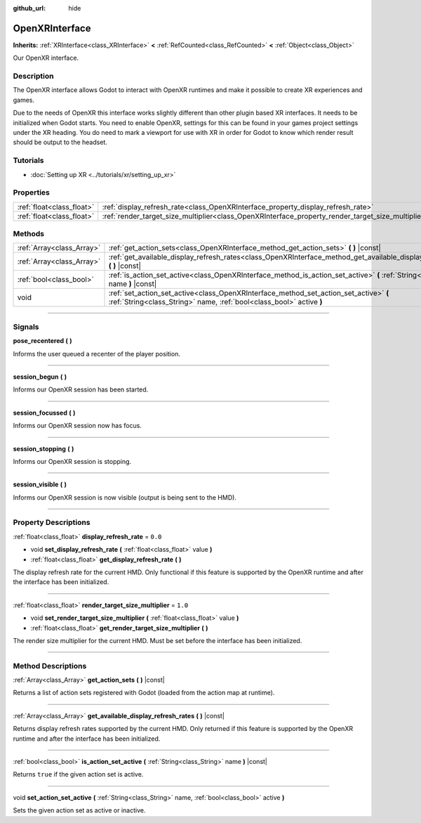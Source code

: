 :github_url: hide

.. DO NOT EDIT THIS FILE!!!
.. Generated automatically from Godot engine sources.
.. Generator: https://github.com/godotengine/godot/tree/4.1/doc/tools/make_rst.py.
.. XML source: https://github.com/godotengine/godot/tree/4.1/modules/openxr/doc_classes/OpenXRInterface.xml.

.. _class_OpenXRInterface:

OpenXRInterface
===============

**Inherits:** :ref:`XRInterface<class_XRInterface>` **<** :ref:`RefCounted<class_RefCounted>` **<** :ref:`Object<class_Object>`

Our OpenXR interface.

.. rst-class:: classref-introduction-group

Description
-----------

The OpenXR interface allows Godot to interact with OpenXR runtimes and make it possible to create XR experiences and games.

Due to the needs of OpenXR this interface works slightly different than other plugin based XR interfaces. It needs to be initialized when Godot starts. You need to enable OpenXR, settings for this can be found in your games project settings under the XR heading. You do need to mark a viewport for use with XR in order for Godot to know which render result should be output to the headset.

.. rst-class:: classref-introduction-group

Tutorials
---------

- :doc:`Setting up XR <../tutorials/xr/setting_up_xr>`

.. rst-class:: classref-reftable-group

Properties
----------

.. table::
   :widths: auto

   +---------------------------+----------------------------------------------------------------------------------------------------+---------+
   | :ref:`float<class_float>` | :ref:`display_refresh_rate<class_OpenXRInterface_property_display_refresh_rate>`                   | ``0.0`` |
   +---------------------------+----------------------------------------------------------------------------------------------------+---------+
   | :ref:`float<class_float>` | :ref:`render_target_size_multiplier<class_OpenXRInterface_property_render_target_size_multiplier>` | ``1.0`` |
   +---------------------------+----------------------------------------------------------------------------------------------------+---------+

.. rst-class:: classref-reftable-group

Methods
-------

.. table::
   :widths: auto

   +---------------------------+---------------------------------------------------------------------------------------------------------------------------------------------------------------+
   | :ref:`Array<class_Array>` | :ref:`get_action_sets<class_OpenXRInterface_method_get_action_sets>` **(** **)** |const|                                                                      |
   +---------------------------+---------------------------------------------------------------------------------------------------------------------------------------------------------------+
   | :ref:`Array<class_Array>` | :ref:`get_available_display_refresh_rates<class_OpenXRInterface_method_get_available_display_refresh_rates>` **(** **)** |const|                              |
   +---------------------------+---------------------------------------------------------------------------------------------------------------------------------------------------------------+
   | :ref:`bool<class_bool>`   | :ref:`is_action_set_active<class_OpenXRInterface_method_is_action_set_active>` **(** :ref:`String<class_String>` name **)** |const|                           |
   +---------------------------+---------------------------------------------------------------------------------------------------------------------------------------------------------------+
   | void                      | :ref:`set_action_set_active<class_OpenXRInterface_method_set_action_set_active>` **(** :ref:`String<class_String>` name, :ref:`bool<class_bool>` active **)** |
   +---------------------------+---------------------------------------------------------------------------------------------------------------------------------------------------------------+

.. rst-class:: classref-section-separator

----

.. rst-class:: classref-descriptions-group

Signals
-------

.. _class_OpenXRInterface_signal_pose_recentered:

.. rst-class:: classref-signal

**pose_recentered** **(** **)**

Informs the user queued a recenter of the player position.

.. rst-class:: classref-item-separator

----

.. _class_OpenXRInterface_signal_session_begun:

.. rst-class:: classref-signal

**session_begun** **(** **)**

Informs our OpenXR session has been started.

.. rst-class:: classref-item-separator

----

.. _class_OpenXRInterface_signal_session_focussed:

.. rst-class:: classref-signal

**session_focussed** **(** **)**

Informs our OpenXR session now has focus.

.. rst-class:: classref-item-separator

----

.. _class_OpenXRInterface_signal_session_stopping:

.. rst-class:: classref-signal

**session_stopping** **(** **)**

Informs our OpenXR session is stopping.

.. rst-class:: classref-item-separator

----

.. _class_OpenXRInterface_signal_session_visible:

.. rst-class:: classref-signal

**session_visible** **(** **)**

Informs our OpenXR session is now visible (output is being sent to the HMD).

.. rst-class:: classref-section-separator

----

.. rst-class:: classref-descriptions-group

Property Descriptions
---------------------

.. _class_OpenXRInterface_property_display_refresh_rate:

.. rst-class:: classref-property

:ref:`float<class_float>` **display_refresh_rate** = ``0.0``

.. rst-class:: classref-property-setget

- void **set_display_refresh_rate** **(** :ref:`float<class_float>` value **)**
- :ref:`float<class_float>` **get_display_refresh_rate** **(** **)**

The display refresh rate for the current HMD. Only functional if this feature is supported by the OpenXR runtime and after the interface has been initialized.

.. rst-class:: classref-item-separator

----

.. _class_OpenXRInterface_property_render_target_size_multiplier:

.. rst-class:: classref-property

:ref:`float<class_float>` **render_target_size_multiplier** = ``1.0``

.. rst-class:: classref-property-setget

- void **set_render_target_size_multiplier** **(** :ref:`float<class_float>` value **)**
- :ref:`float<class_float>` **get_render_target_size_multiplier** **(** **)**

The render size multiplier for the current HMD. Must be set before the interface has been initialized.

.. rst-class:: classref-section-separator

----

.. rst-class:: classref-descriptions-group

Method Descriptions
-------------------

.. _class_OpenXRInterface_method_get_action_sets:

.. rst-class:: classref-method

:ref:`Array<class_Array>` **get_action_sets** **(** **)** |const|

Returns a list of action sets registered with Godot (loaded from the action map at runtime).

.. rst-class:: classref-item-separator

----

.. _class_OpenXRInterface_method_get_available_display_refresh_rates:

.. rst-class:: classref-method

:ref:`Array<class_Array>` **get_available_display_refresh_rates** **(** **)** |const|

Returns display refresh rates supported by the current HMD. Only returned if this feature is supported by the OpenXR runtime and after the interface has been initialized.

.. rst-class:: classref-item-separator

----

.. _class_OpenXRInterface_method_is_action_set_active:

.. rst-class:: classref-method

:ref:`bool<class_bool>` **is_action_set_active** **(** :ref:`String<class_String>` name **)** |const|

Returns ``true`` if the given action set is active.

.. rst-class:: classref-item-separator

----

.. _class_OpenXRInterface_method_set_action_set_active:

.. rst-class:: classref-method

void **set_action_set_active** **(** :ref:`String<class_String>` name, :ref:`bool<class_bool>` active **)**

Sets the given action set as active or inactive.

.. |virtual| replace:: :abbr:`virtual (This method should typically be overridden by the user to have any effect.)`
.. |const| replace:: :abbr:`const (This method has no side effects. It doesn't modify any of the instance's member variables.)`
.. |vararg| replace:: :abbr:`vararg (This method accepts any number of arguments after the ones described here.)`
.. |constructor| replace:: :abbr:`constructor (This method is used to construct a type.)`
.. |static| replace:: :abbr:`static (This method doesn't need an instance to be called, so it can be called directly using the class name.)`
.. |operator| replace:: :abbr:`operator (This method describes a valid operator to use with this type as left-hand operand.)`
.. |bitfield| replace:: :abbr:`BitField (This value is an integer composed as a bitmask of the following flags.)`
